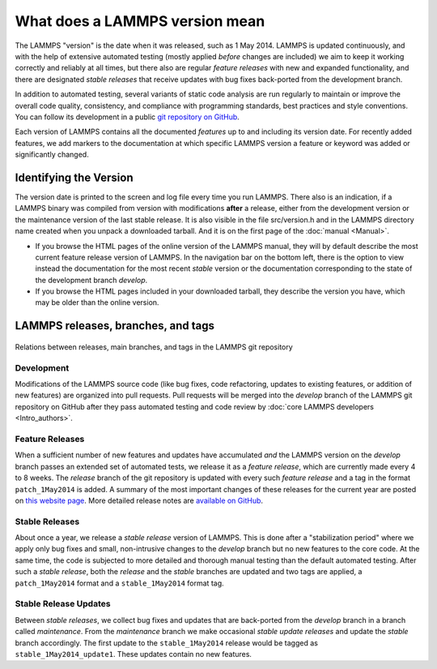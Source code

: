 What does a LAMMPS version mean
-------------------------------

The LAMMPS "version" is the date when it was released, such as 1 May
2014.  LAMMPS is updated continuously, and with the help of extensive
automated testing (mostly applied *before* changes are included) we aim
to keep it working correctly and reliably at all times, but there also
are regular *feature releases* with new and expanded functionality, and
there are designated *stable releases* that receive updates with bug
fixes back-ported from the development branch.

In addition to automated testing, several variants of static code
analysis are run regularly to maintain or improve the overall code
quality, consistency, and compliance with programming standards, best
practices and style conventions.  You can follow its development in a
public `git repository on GitHub <https://github.com/lammps/lammps>`_.

Each version of LAMMPS contains all the documented *features* up to and
including its version date.  For recently added features, we add markers
to the documentation at which specific LAMMPS version a feature or
keyword was added or significantly changed.

Identifying the Version
^^^^^^^^^^^^^^^^^^^^^^^

The version date is printed to the screen and log file every time you
run LAMMPS.  There also is an indication, if a LAMMPS binary was
compiled from version with modifications **after** a release, either
from the development version or the maintenance version of the last
stable release. It is also visible in the file src/version.h and in the
LAMMPS directory name created when you unpack a downloaded tarball.  And
it is on the first page of the :doc:`manual <Manual>`.

* If you browse the HTML pages of the online version of the LAMMPS
  manual, they will by default describe the most current feature release
  version of LAMMPS.  In the navigation bar on the bottom left, there is
  the option to view instead the documentation for the most recent
  *stable* version or the documentation corresponding to the state of
  the development branch *develop*.
* If you browse the HTML pages included in your downloaded tarball, they
  describe the version you have, which may be older than the online
  version.

LAMMPS releases, branches, and tags
^^^^^^^^^^^^^^^^^^^^^^^^^^^^^^^^^^^

.. figure:: JPG/lammps-releases.png
   :figclass: align-center

   Relations between releases, main branches, and tags in the LAMMPS git repository

Development
"""""""""""

Modifications of the LAMMPS source code (like bug fixes, code
refactoring, updates to existing features, or addition of new features)
are organized into pull requests.  Pull requests will be merged into the
*develop* branch of the LAMMPS git repository on GitHub after they pass
automated testing and code review by :doc:`core LAMMPS developers
<Intro_authors>`.

Feature Releases
""""""""""""""""

When a sufficient number of new features and updates have accumulated
*and* the LAMMPS version on the *develop* branch passes an extended set
of automated tests, we release it as a *feature release*, which are
currently made every 4 to 8 weeks.  The *release* branch of the git
repository is updated with every such *feature release* and a tag in the
format ``patch_1May2014`` is added.  A summary of the most important
changes of these releases for the current year are posted on `this
website page <https://www.lammps.org/bug.html>`_.  More detailed release
notes are `available on GitHub <https://github.com/lammps/lammps/releases/>`_.

Stable Releases
"""""""""""""""

About once a year, we release a *stable release* version of LAMMPS.
This is done after a "stabilization period" where we apply only bug
fixes and small, non-intrusive changes to the *develop* branch but no
new features to the core code.  At the same time, the code is subjected
to more detailed and thorough manual testing than the default automated
testing.  After such a *stable release*, both the *release* and the
*stable* branches are updated and two tags are applied, a
``patch_1May2014`` format and a ``stable_1May2014`` format tag.

Stable Release Updates
""""""""""""""""""""""

Between *stable releases*, we collect bug fixes and updates that are
back-ported from the *develop* branch in a branch called *maintenance*.
From the *maintenance* branch we make occasional *stable update
releases* and update the *stable* branch accordingly.  The first update
to the ``stable_1May2014`` release would be tagged as
``stable_1May2014_update1``.  These updates contain no new features.
